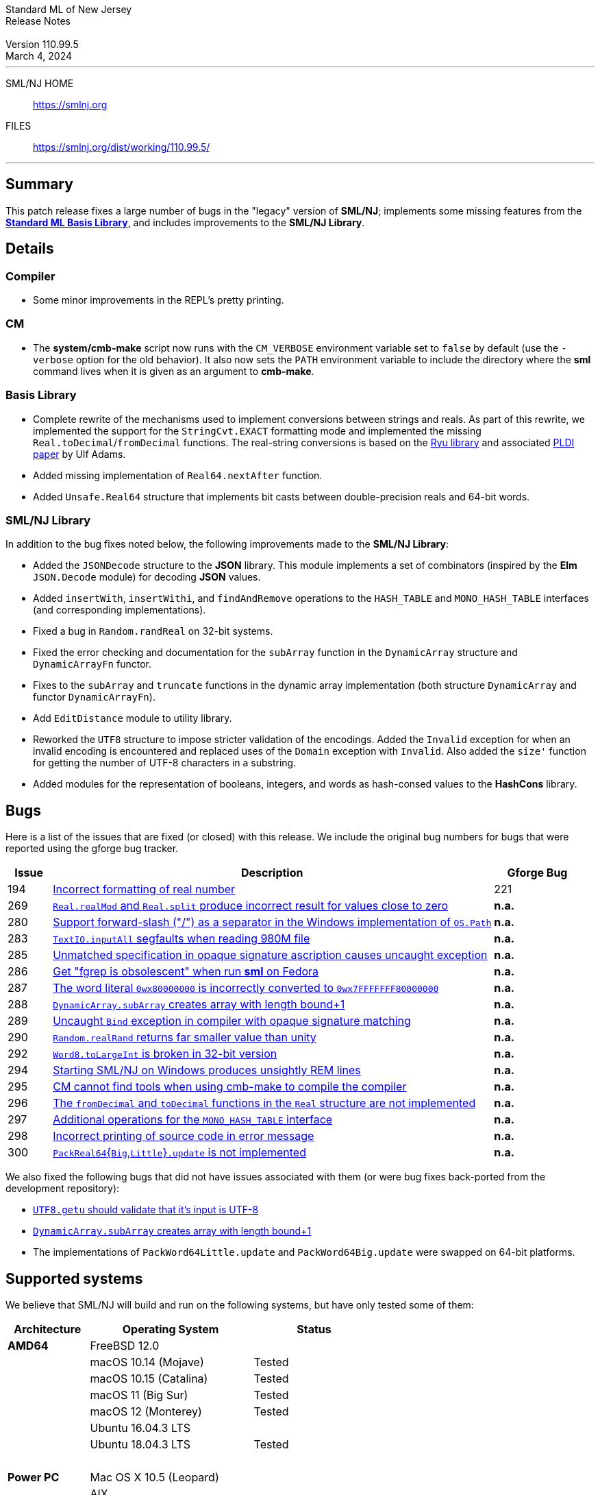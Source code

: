 :version: 110.99.5
:date: March 4, 2024
:dist-dir: https://smlnj.org/dist/working/{version}/
:history: {dist-dir}HISTORY.html
:issue-base: https://github.com/smlnj/legacy/issues
:smlnj-issue-base: https://github.com/smlnj/smlnj/issues
:pull-base: https://github.com/smlnj/legacy/pull
:smlnj-pull-base: https://github.com/smlnj/smlnj/pull
:stem: latexmath
:source-highlighter: pygments
:stylesheet: release-notes.css
:notitle:

= Standard ML of New Jersey Release Notes

[subs=attributes]
++++
<div class="smlnj-banner">
  <span class="title"> Standard ML of New Jersey <br/> Release Notes </span>
  <br/> <br/>
  <span class="subtitle"> Version {version} <br/> {date} </span>
</div>
++++

''''''''
--
SML/NJ HOME::
  https://www.smlnj.org/index.html[[.tt]#https://smlnj.org#]
FILES::
  {dist-dir}index.html[[.tt]#{dist-dir}#]
--
''''''''

== Summary

This patch release fixes a large number of bugs in the "legacy" version
of *SML/NJ*; implements some missing features from the
https://smlfamily.github.io/Basis/[*Standard ML Basis Library*], and
includes improvements to the *SML/NJ Library*.

== Details

=== Compiler

* Some minor improvements in the REPL's pretty printing.

=== CM

* The *system/cmb-make* script now runs with the `CM_VERBOSE` environment variable
  set to `false` by default (use the `-verbose` option for the old behavior).  It
  also now sets the `PATH` environment variable to include the directory where the
  *sml* command lives when it is given as an argument to *cmb-make*.

=== Basis Library

* Complete rewrite of the mechanisms used to implement conversions
  between strings and reals.  As part of this rewrite, we implemented the
  support for the `StringCvt.EXACT` formatting mode and implemented the
  missing `Real.toDecimal`/`fromDecimal` functions.  The real-string
  conversions is based on the https://github.com/ulfjack/ryu[Ryu library]
  and associated https://doi.org/10.1145/3296979.3192369[PLDI paper]
  by Ulf Adams.

* Added missing implementation of `Real64.nextAfter` function.

* Added `Unsafe.Real64` structure that implements bit casts between
  double-precision reals and 64-bit words.

=== SML/NJ Library

In addition to the bug fixes noted below, the following improvements
made to the **SML/NJ Library**:

* Added the `JSONDecode` structure to the *JSON* library.  This module implements
  a set of combinators (inspired by the *Elm* `JSON.Decode` module)
  for decoding *JSON* values.

* Added `insertWith`, `insertWithi`, and `findAndRemove` operations to the
  `HASH_TABLE` and `MONO_HASH_TABLE` interfaces (and corresponding
  implementations).

* Fixed a bug in `Random.randReal` on 32-bit systems.

* Fixed the error checking and documentation for the `subArray` function
  in the `DynamicArray` structure and `DynamicArrayFn` functor.

* Fixes to the `subArray` and `truncate` functions in the dynamic array
  implementation (both structure `DynamicArray` and functor `DynamicArrayFn`).

* Add `EditDistance` module to utility library.

* Reworked the `UTF8` structure to impose stricter validation of the
  encodings.  Added the `Invalid` exception for when an invalid encoding
  is encountered and replaced uses of the `Domain` exception with `Invalid`.
  Also added the `size'` function for getting the number of UTF-8
  characters in a substring.

* Added modules for the representation of booleans, integers, and words
  as hash-consed values to the *HashCons* library.

== Bugs

Here is a list of the issues that are fixed (or closed) with this release.
We include the original bug numbers for bugs that were reported using the
gforge bug tracker.

[.buglist,cols="^1,<10,^2",strips="none",options="header"]
|=======
| Issue
| Description
| Gforge Bug
| [.bugid]#194#
| {issue-base}/194[Incorrect formatting of real number]
| 221
| [.bugid]#269#
| {issue-base}/269[`Real.realMod` and `Real.split` produce incorrect result for values close to zero]
| **n.a.**
| [.bugid]#280#
| {issue-base}/280[Support forward-slash ("/") as a separator in the Windows implementation of `OS.Path`]
| **n.a.**
| [.bugid]#283#
| {issue-base}/283[`TextIO.inputAll` segfaults when reading 980M file]
| **n.a.**
| [.bugid]#285#
| {issue-base}/285[Unmatched specification in opaque signature ascription causes uncaught exception]
| **n.a.**
| [.bugid]#286#
| {issue-base}/286[Get "fgrep is obsolescent" when run **sml** on Fedora]
| **n.a.**
| [.bugid]#287#
| {issue-base}/287[The word literal `0wx80000000` is incorrectly converted to `0wx7FFFFFFF80000000`]
| **n.a.**
| [.bugid]#288#
| {issue-base}/288[`DynamicArray.subArray` creates array with length bound+1]
| **n.a.**
| [.bugid]#289#
| {issue-base}/289[Uncaught `Bind` exception in compiler with opaque signature matching]
| **n.a.**
| [.bugid]#290#
| {issue-base}/290[`Random.realRand` returns far smaller value than unity]
| **n.a.**
| [.bugid]#292#
| {issue-base}/292[`Word8.toLargeInt` is broken in 32-bit version]
| **n.a.**
| [.bugid]#294#
| {issue-base}/294[Starting SML/NJ on Windows produces unsightly REM lines]
| **n.a.**
| [.bugid]#295#
| {issue-base}/295[CM cannot find tools when using cmb-make to compile the compiler]
| **n.a.**
| [.bugid]#296#
| {issue-base}/296[The `fromDecimal` and `toDecimal` functions in the `Real` structure are not implemented]
| **n.a.**
| [.bugid]#297#
| {issue-base}/297[Additional operations for the `MONO_HASH_TABLE` interface]
| **n.a.**
| [.bugid]#298#
| {issue-base}/298[Incorrect printing of source code in error message]
| **n.a.**
| [.bugid]#300#
| {issue-base}/300[``PackReal64``{``Big``,``Little``}``.update`` is not implemented]
| **n.a.**
|=======

We also fixed the following bugs that did not have issues
associated with them (or were bug fixes back-ported from the
development repository):
--
* {smlnj-issue-base}/276[`UTF8.getu` should validate that it's input is UTF-8]

* {smlnj-pull-base}/280[`DynamicArray.subArray` creates array with length bound+1]

* The implementations of `PackWord64Little.update` and `PackWord64Big.update`
  were swapped on 64-bit platforms.
--

== Supported systems

We believe that SML/NJ will build and run on the following systems, but have only
tested some of them:

[.support-table,cols="^2s,^4v,^3v",options="header",strips="none"]
|=======
| Architecture | Operating System | Status
| AMD64 | FreeBSD 12.0 |
| | macOS 10.14 (Mojave) | Tested
| | macOS 10.15 (Catalina) | Tested
| | macOS 11 (Big Sur) | Tested
| | macOS 12 (Monterey) | Tested
| | Ubuntu 16.04.3 LTS |
| | Ubuntu 18.04.3 LTS | Tested
| {nbsp} | |
| Power PC | Mac OS X 10.5 (Leopard) |
| | AIX |
| {nbsp} | |
| Sparc | Solaris |
| | Linux |
| {nbsp} | |
| x86 (32-bit) | Mac OS X 10.6 (Snow Leopard) |
| | Mac OS X 10.7 (Lion) |
| | Mac OS X 10.8 (Mountain Lion) |
| | Mac OS X 10.9 (Mavericks) |
| | Mac OS X 10.10 (Yosemite) |
| | Mac OS X 10.11 (El Capitan) |
| | macOS 10.12 (Sierra) |
| | macOS 10.13 (High Sierra) |
| | macOS 10.14 (Mojave) |
| | Ubuntu 16.04.3 LTS |
| | Other Linux variants |
| | FreeBSD 12.0 |
| | Other BSD variants |
| | Windows 7 |
| | Windows 10 |
| | Cygwin (32-bit) |
| {nbsp} | |
|=======

=== 32-bit macOS issues

While the {dist-dir}smlnj-x86-{version}.pkg[x86 installer]
for {version} works on **macOs** 10.14 Mojave, building from source
requires some extra steps because the version of **Xcode**
distributed for Mojave does not include a 32-bit SDK.

Another issue that you may encounter
when building on **macOs** 10.14 Mojave is an error message for a shell
script of the form

.....
  /bin/sh: bad interpreter: Operation not permitted
.....

This error arises because the `com.apple.quarantine` attribute is set on the
shell script.  To fix the problem, remove the attribute using the command

[source,shell]
-----
  xattr -d com.apple.quarantine shell-script
-----
and resume the build.
